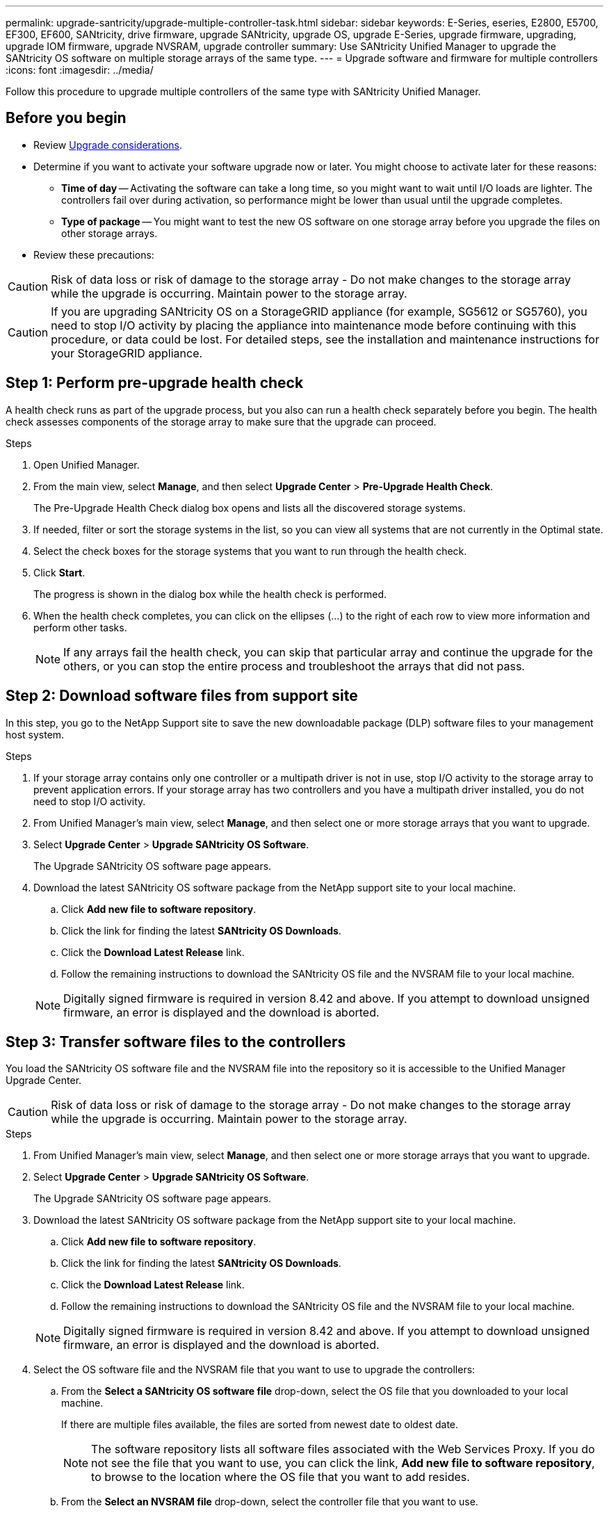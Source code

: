 ---
permalink: upgrade-santricity/upgrade-multiple-controller-task.html
sidebar: sidebar
keywords: E-Series, eseries, E2800, E5700, EF300, EF600, SANtricity, drive firmware, upgrade SANtricity, upgrade OS, upgrade E-Series, upgrade firmware, upgrading, upgrade IOM firmware, upgrade NVSRAM, upgrade controller
summary: Use SANtricity Unified Manager to upgrade the SANtricity OS software on multiple storage arrays of the same type.
---
= Upgrade software and firmware for multiple controllers
:icons: font
:imagesdir: ../media/

[.lead]
Follow this procedure to upgrade multiple controllers of the same type with SANtricity Unified Manager.

== Before you begin

* Review link:overview-upgrade-consider-task.html[Upgrade considerations].
* Determine if you want to activate your software upgrade now or later. You might choose to activate later for these reasons:

 ** *Time of day* -- Activating the software can take a long time, so you might want to wait until I/O loads are lighter. The controllers fail over during activation, so performance might be lower than usual until the upgrade completes.
 ** *Type of package* -- You might want to test the new OS software on one storage array before you upgrade the files on other storage arrays.

 * Review these precautions:

CAUTION: Risk of data loss or risk of damage to the storage array - Do not make changes to the storage array while the upgrade is occurring. Maintain power to the storage array.

CAUTION: If you are upgrading SANtricity OS on a StorageGRID appliance (for example, SG5612 or SG5760), you need to stop I/O activity by placing the appliance into maintenance mode before continuing with this procedure, or data could be lost. For detailed steps, see the installation and maintenance instructions for your StorageGRID appliance.


== Step 1: Perform pre-upgrade health check

A health check runs as part of the upgrade process, but you also can run a health check separately before you begin. The health check assesses components of the storage array to make sure that the upgrade can proceed.

.Steps

. Open Unified Manager.
. From the main view, select *Manage*, and then select *Upgrade Center* > *Pre-Upgrade Health Check*.
+
The Pre-Upgrade Health Check dialog box opens and lists all the discovered storage systems.

. If needed, filter or sort the storage systems in the list, so you can view all systems that are not currently in the Optimal state.
. Select the check boxes for the storage systems that you want to run through the health check.
. Click *Start*.
+
The progress is shown in the dialog box while the health check is performed.

. When the health check completes, you can click on the ellipses (...) to the right of each row to view more information and perform other tasks.
+
NOTE: If any arrays fail the health check, you can skip that particular array and continue the upgrade for the others, or you can stop the entire process and troubleshoot the arrays that did not pass.

== Step 2: Download software files from support site

In this step, you go to the NetApp Support site to save the new downloadable package (DLP) software files to your management host system.

.Steps

. If your storage array contains only one controller or a multipath driver is not in use, stop I/O activity to the storage array to prevent application errors. If your storage array has two controllers and you have a multipath driver installed, you do not need to stop I/O activity.
. From Unified Manager's main view, select *Manage*, and then select one or more storage arrays that you want to upgrade.
. Select *Upgrade Center* > *Upgrade SANtricity OS Software*.
+
The Upgrade SANtricity OS software page appears.

. Download the latest SANtricity OS software package from the NetApp support site to your local machine.
 .. Click *Add new file to software repository*.
 .. Click the link for finding the latest *SANtricity OS Downloads*.
 .. Click the *Download Latest Release* link.
 .. Follow the remaining instructions to download the SANtricity OS file and the NVSRAM file to your local machine.

+
NOTE: Digitally signed firmware is required in version 8.42 and above. If you attempt to download unsigned firmware, an error is displayed and the download is aborted.

==  Step 3: Transfer software files to the controllers

You load the SANtricity OS software file and the NVSRAM file into the repository so it is accessible to the Unified Manager Upgrade Center.

CAUTION: Risk of data loss or risk of damage to the storage array - Do not make changes to the storage array while the upgrade is occurring. Maintain power to the storage array.

.Steps

. From Unified Manager's main view, select *Manage*, and then select one or more storage arrays that you want to upgrade.
. Select *Upgrade Center* > *Upgrade SANtricity OS Software*.
+
The Upgrade SANtricity OS software page appears.

. Download the latest SANtricity OS software package from the NetApp support site to your local machine.
 .. Click *Add new file to software repository*.
 .. Click the link for finding the latest *SANtricity OS Downloads*.
 .. Click the *Download Latest Release* link.
 .. Follow the remaining instructions to download the SANtricity OS file and the NVSRAM file to your local machine.

+
NOTE: Digitally signed firmware is required in version 8.42 and above. If you attempt to download unsigned firmware, an error is displayed and the download is aborted.
. Select the OS software file and the NVSRAM file that you want to use to upgrade the controllers:
 .. From the *Select a SANtricity OS software file* drop-down, select the OS file that you downloaded to your local machine.
+
If there are multiple files available, the files are sorted from newest date to oldest date.
+
NOTE: The software repository lists all software files associated with the Web Services Proxy. If you do not see the file that you want to use, you can click the link, *Add new file to software repository*, to browse to the location where the OS file that you want to add resides.

 .. From the *Select an NVSRAM file* drop-down, select the controller file that you want to use.
+
If there are multiple files, the files are sorted from newest date to oldest date.
. In the Compatible Storage Array table, review the storage arrays that are compatible with the OS software file that you selected, and then select the arrays you want to upgrade.
 ** The storage arrays that you selected in the Manage view and that are compatible with the selected firmware file are selected by default in the Compatible Storage Array table.
 ** The storage arrays that cannot be updated with the selected firmware file are not selectable in the Compatible Storage Array table as indicated by the status *Incompatible*.
. (Optional) To transfer the software file to the storage arrays without activating them, select the *Transfer the OS software to the storage arrays, mark it as staged, and activate at a later time* check box.
. Click *Start*.
. Depending on whether you chose to activate now or later, do one of the following:
 ** Type *TRANSFER* to confirm that you want to transfer the proposed OS software versions on the arrays you selected to upgrade, and then click *Transfer*.
+
To activate the transferred software, select *Upgrade Center* > *Activate Staged OS Software*.

 ** Type *UPGRADE* to confirm that you want to transfer and activate the proposed OS software versions on the arrays you selected to upgrade, and then click *Upgrade*.
+
The system transfers the software file to each storage array you selected to upgrade and then activates that file by initiating a reboot.

+
The following actions occur during the upgrade operation:
 ** A pre-upgrade health check runs as part of the upgrade process. The pre-upgrade health check assesses all storage array components to make sure that the upgrade can proceed.
 ** If any health check fails for a storage array, the upgrade stops. You can click the ellipsis (...) and select *Save Log* to review the errors. You can also choose to override the health check error and then click *Continue* to proceed with the upgrade.
 ** You can cancel the upgrade operation after the pre-upgrade health check.
. (Optional) Once the upgrade has completed, you can see a list of what was upgraded for a specific storage array by clicking the ellipsis (...) and then selecting *Save Log*.
+
The file is saved in the Downloads folder for your browser with the name``upgrade_log-<date>.json``.

==  Step 4: Activate staged software files (optional)

You can choose to activate the software file immediately or wait until a more convenient time. This procedure assumes you chose to activate the software file at a later time.

NOTE: You cannot stop the activation process after it starts.

.Steps

. From Unified Manager's main view, select *Manage*. If necessary, click the Status column to sort all storage arrays with a status of "OS Upgrade (awaiting activation)."
. Select one or more storage arrays that you want to activate software for, and then select *Upgrade Center* > *Activate Staged OS Software*.
+
The following actions occur during the upgrade operation:

 ** A pre-upgrade health check runs as part of the activate process. The pre-upgrade health check assesses all storage array components to make sure that the activation can proceed.
 ** If any health check fails for a storage array, the activation stops. You can click the ellipsis (...) and select *Save Log* to review the errors. You can also choose to override the health check error and then click *Continue* to proceed with the activation.
 ** You can cancel the activate operation after the pre-upgrade health check.
On successful completion of the pre-upgrade health check, activation occurs. The time it takes to activate depends on your storage array configuration and the components that you are activating.

. (Optional) After the activation is complete, you can see a list of what was activated for a specific storage array by clicking the ellipsis (...) and then selecting *Save Log*.
+
The file is saved in the Downloads folder for your browser with the name `activate_log-<date>.json`.

== Result

Your controller software upgrade is complete. You can resume normal operations.

